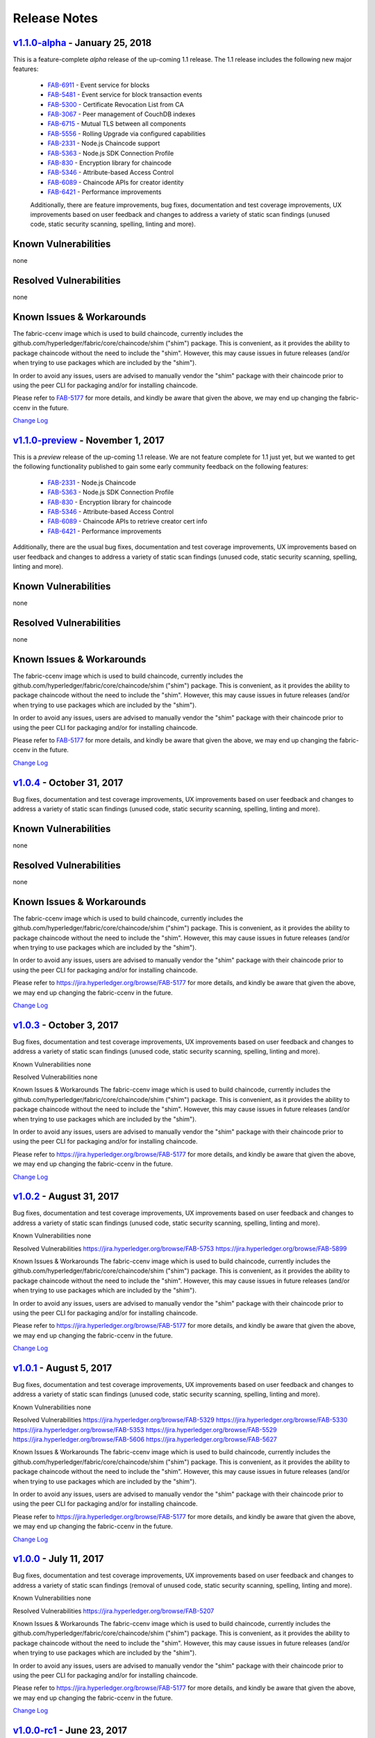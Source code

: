 Release Notes
=============

`v1.1.0-alpha <https://github.com/hyperledger/fabric/releases/tag/v1.1.0-alpha>`__ - January 25, 2018
-----------------------------------------------------------------------------------------------------
This is a feature-complete *alpha* release of the up-coming 1.1 release. The 1.1 release
includes the following new major features:

  - `FAB-6911 <https://jira.hyperledger.org/browse/FAB-6911>`__ - Event service for blocks
  - `FAB-5481 <https://jira.hyperledger.org/browse/FAB-5481>`__ - Event service for block transaction events
  - `FAB-5300 <https://jira.hyperledger.org/browse/FAB-5300>`__ - Certificate Revocation List from CA
  - `FAB-3067 <https://jira.hyperledger.org/browse/FAB-3067>`__ - Peer management of CouchDB indexes
  - `FAB-6715 <https://jira.hyperledger.org/browse/FAB-6715>`__ - Mutual TLS between all components
  - `FAB-5556 <https://jira.hyperledger.org/browse/FAB-5556>`__ - Rolling Upgrade via configured capabilities
  - `FAB-2331 <https://jira.hyperledger.org/browse/FAB-2331>`__ - Node.js Chaincode support
  - `FAB-5363 <https://jira.hyperledger.org/browse/FAB-5363>`__ - Node.js SDK Connection Profile
  - `FAB-830 <https://jira.hyperledger.org/browse/FAB-830>`__ - Encryption library for chaincode
  - `FAB-5346 <https://jira.hyperledger.org/browse/FAB-5346>`__ - Attribute-based Access Control
  - `FAB-6089 <https://jira.hyperledger.org/browse/FAB-6089>`__ - Chaincode APIs for creator identity
  - `FAB-6421 <https://jira.hyperledger.org/browse/FAB-6421>`__ - Performance improvements

  Additionally, there are feature improvements, bug fixes, documentation and test
  coverage improvements, UX improvements based on user feedback and changes to address a
  variety of static scan findings (unused code, static security scanning, spelling,
  linting and more).

Known Vulnerabilities
---------------------
none

Resolved Vulnerabilities
------------------------
none

Known Issues & Workarounds
--------------------------
The fabric-ccenv image which is used to build chaincode, currently includes
the github.com/hyperledger/fabric/core/chaincode/shim ("shim") package.
This is convenient, as it provides the ability to package chaincode
without the need to include the "shim". However, this may cause issues in future
releases (and/or when trying to use packages which are included by the "shim").

In order to avoid any issues, users are advised to manually vendor the "shim"
package with their chaincode prior to using the peer CLI for packaging and/or
for installing chaincode.

Please refer to `FAB-5177 <https://jira.hyperledger.org/browse/FAB-5177>`__ for more details,
and kindly be aware that given the above, we may end up changing the
fabric-ccenv in the future.

`Change Log <https://github.com/hyperledger/fabric/blob/master/CHANGELOG.md#v110-alpha>`__

`v1.1.0-preview <https://github.com/hyperledger/fabric/releases/tag/v1.1.0-preview>`__ - November 1, 2017
---------------------------------------------------------------------------------------------------------
This is a *preview* release of the up-coming 1.1 release. We are not feature
complete for 1.1 just yet, but we wanted to get the following functionality
published to gain some early community feedback on the following features:

  - `FAB-2331 <https://jira.hyperledger.org/browse/FAB-2331>`__ - Node.js Chaincode
  - `FAB-5363 <https://jira.hyperledger.org/browse/FAB-5363>`__ - Node.js SDK Connection Profile
  - `FAB-830 <https://jira.hyperledger.org/browse/FAB-830>`__ - Encryption library for chaincode
  - `FAB-5346 <https://jira.hyperledger.org/browse/FAB-5346>`__ - Attribute-based Access Control
  - `FAB-6089 <https://jira.hyperledger.org/browse/FAB-6089>`__ - Chaincode APIs to retrieve creator cert info
  - `FAB-6421 <https://jira.hyperledger.org/browse/FAB-6421>`__ - Performance improvements

Additionally, there are the usual bug fixes, documentation and test coverage
improvements, UX improvements based on user feedback and changes to address a
variety of static scan findings (unused code, static security scanning, spelling,
linting and more).

Known Vulnerabilities
---------------------
none

Resolved Vulnerabilities
------------------------
none

Known Issues & Workarounds
--------------------------
The fabric-ccenv image which is used to build chaincode, currently includes
the github.com/hyperledger/fabric/core/chaincode/shim ("shim") package.
This is convenient, as it provides the ability to package chaincode
without the need to include the "shim". However, this may cause issues in future
releases (and/or when trying to use packages which are included by the "shim").

In order to avoid any issues, users are advised to manually vendor the "shim"
package with their chaincode prior to using the peer CLI for packaging and/or
for installing chaincode.

Please refer to `FAB-5177 <https://jira.hyperledger.org/browse/FAB-5177>`__ for more details,
and kindly be aware that given the above, we may end up changing the
fabric-ccenv in the future.

`Change Log <https://github.com/hyperledger/fabric/blob/master/CHANGELOG.md#v110-preview>`__

`v1.0.4 <https://github.com/hyperledger/fabric/releases/tag/v1.0.4>`__ - October 31, 2017
-----------------------------------------------------------------------------------------
Bug fixes, documentation and test coverage improvements, UX improvements
based on user feedback and changes to address a variety of static scan
findings (unused code, static security scanning, spelling, linting and more).

Known Vulnerabilities
---------------------
none

Resolved Vulnerabilities
------------------------
none

Known Issues & Workarounds
--------------------------
The fabric-ccenv image which is used to build chaincode, currently includes
the github.com/hyperledger/fabric/core/chaincode/shim ("shim") package.
This is convenient, as it provides the ability to package chaincode
without the need to include the "shim". However, this may cause issues in future
releases (and/or when trying to use packages which are included by the "shim").

In order to avoid any issues, users are advised to manually vendor the "shim"
package with their chaincode prior to using the peer CLI for packaging and/or
for installing chaincode.

Please refer to https://jira.hyperledger.org/browse/FAB-5177 for more details,
and kindly be aware that given the above, we may end up changing the
fabric-ccenv in the future.

`Change Log <https://github.com/hyperledger/fabric/blob/v1.0.4/CHANGELOG.md#v104>`__

`v1.0.3 <https://github.com/hyperledger/fabric/releases/tag/v1.0.3>`__ - October 3, 2017
----------------------------------------------------------------------------------------

Bug fixes, documentation and test coverage improvements, UX improvements
based on user feedback and changes to address a variety of static scan
findings (unused code, static security scanning, spelling, linting and more).

Known Vulnerabilities
none

Resolved Vulnerabilities
none

Known Issues & Workarounds
The fabric-ccenv image which is used to build chaincode, currently includes
the github.com/hyperledger/fabric/core/chaincode/shim ("shim") package.
This is convenient, as it provides the ability to package chaincode
without the need to include the "shim". However, this may cause issues in future
releases (and/or when trying to use packages which are included by the "shim").

In order to avoid any issues, users are advised to manually vendor the "shim"
package with their chaincode prior to using the peer CLI for packaging and/or
for installing chaincode.

Please refer to https://jira.hyperledger.org/browse/FAB-5177 for more details,
and kindly be aware that given the above, we may end up changing the
fabric-ccenv in the future.

`Change Log <https://github.com/hyperledger/fabric/blob/master/CHANGELOG.md#v103>`__

`v1.0.2 <https://github.com/hyperledger/fabric/releases/tag/v1.0.2>`__ - August 31, 2017
----------------------------------------------------------------------------------------

Bug fixes, documentation and test coverage improvements, UX improvements
based on user feedback and changes to address a variety of static scan
findings (unused code, static security scanning, spelling, linting and more).

Known Vulnerabilities
none

Resolved Vulnerabilities
https://jira.hyperledger.org/browse/FAB-5753
https://jira.hyperledger.org/browse/FAB-5899

Known Issues & Workarounds
The fabric-ccenv image which is used to build chaincode, currently includes
the github.com/hyperledger/fabric/core/chaincode/shim ("shim") package.
This is convenient, as it provides the ability to package chaincode
without the need to include the "shim". However, this may cause issues in future
releases (and/or when trying to use packages which are included by the "shim").

In order to avoid any issues, users are advised to manually vendor the "shim"
package with their chaincode prior to using the peer CLI for packaging and/or
for installing chaincode.

Please refer to https://jira.hyperledger.org/browse/FAB-5177 for more details,
and kindly be aware that given the above, we may end up changing the
fabric-ccenv in the future.

`Change Log <https://github.com/hyperledger/fabric/blob/master/CHANGELOG.md#v102>`__

`v1.0.1 <https://github.com/hyperledger/fabric/releases/tag/v1.0.1>`__ - August 5, 2017
---------------------------------------------------------------------------------------

Bug fixes, documentation and test coverage improvements, UX improvements
based on user feedback and changes to address a variety of static scan
findings (unused code, static security scanning, spelling, linting and more).

Known Vulnerabilities
none

Resolved Vulnerabilities
https://jira.hyperledger.org/browse/FAB-5329
https://jira.hyperledger.org/browse/FAB-5330
https://jira.hyperledger.org/browse/FAB-5353
https://jira.hyperledger.org/browse/FAB-5529
https://jira.hyperledger.org/browse/FAB-5606
https://jira.hyperledger.org/browse/FAB-5627

Known Issues & Workarounds
The fabric-ccenv image which is used to build chaincode, currently includes
the github.com/hyperledger/fabric/core/chaincode/shim ("shim") package.
This is convenient, as it provides the ability to package chaincode
without the need to include the "shim". However, this may cause issues in future
releases (and/or when trying to use packages which are included by the "shim").

In order to avoid any issues, users are advised to manually vendor the "shim"
package with their chaincode prior to using the peer CLI for packaging and/or
for installing chaincode.

Please refer to https://jira.hyperledger.org/browse/FAB-5177 for more details,
and kindly be aware that given the above, we may end up changing the
fabric-ccenv in the future.

`Change Log <https://github.com/hyperledger/fabric/blob/master/CHANGELOG.md#v101>`__

`v1.0.0 <https://github.com/hyperledger/fabric/releases/tag/v1.0.0>`__ - July 11, 2017
--------------------------------------------------------------------------------------

Bug fixes, documentation and test coverage improvements, UX improvements
based on user feedback and changes to address a variety of static scan
findings (removal of unused code, static security scanning, spelling, linting
and more).

Known Vulnerabilities
none

Resolved Vulnerabilities
https://jira.hyperledger.org/browse/FAB-5207

Known Issues & Workarounds
The fabric-ccenv image which is used to build chaincode, currently includes
the github.com/hyperledger/fabric/core/chaincode/shim ("shim") package.
This is convenient, as it provides the ability to package chaincode
without the need to include the "shim". However, this may cause issues in future
releases (and/or when trying to use packages which are included by the "shim").

In order to avoid any issues, users are advised to manually vendor the "shim"
package with their chaincode prior to using the peer CLI for packaging and/or
for installing chaincode.

Please refer to https://jira.hyperledger.org/browse/FAB-5177 for more details,
and kindly be aware that given the above, we may end up changing the
fabric-ccenv in the future.

`Change Log <https://github.com/hyperledger/fabric/blob/master/CHANGELOG.md#v100>`__

`v1.0.0-rc1 <https://github.com/hyperledger/fabric/releases/tag/v1.0.0-rc1>`__ - June 23, 2017
----------------------------------------------------------------------------------------------

Bug fixes, documentation and test coverage improvements, UX improvements
based on user feedback and changes to address a variety of static scan
findings (unused code, static security scanning, spelling, linting and more).

Known Vulnerabilities
none

Resolved Vulnerabilities
https://jira.hyperledger.org/browse/FAB-4856
https://jira.hyperledger.org/browse/FAB-4848
https://jira.hyperledger.org/browse/FAB-4751
https://jira.hyperledger.org/browse/FAB-4626
https://jira.hyperledger.org/browse/FAB-4567
https://jira.hyperledger.org/browse/FAB-3715

Known Issues & Workarounds
none

`Change Log <https://github.com/hyperledger/fabric/blob/master/CHANGELOG.md#v100-rc1>`__

`v1.0.0-beta <https://github.com/hyperledger/fabric/releases/tag/v1.0.0-beta>`__ - June 8, 2017
-----------------------------------------------------------------------------------------------

Bug fixes, documentation and test coverage improvements, UX improvements based
on user feedback and changes to address a variety of static scan findings (unused
code, static security scanning, spelling, linting and more).

Upgraded to `latest version <https://github.com/grpc/grpc-go/releases/>`__ (a
precursor to 1.4.0) of gRPC-go and implemented keep-alive feature for improved
resiliency.

Added a `new tool <https://github.com/hyperledger/fabric/tree/master/examples/configtxupdate>`__
`configtxlator` to enable users to translate the contents of a channel configuration transaction
into a human readable form.

Known Vulnerabilities

none

Resolved Vulnerabilities

none

Known Issues & Workarounds

BCCSP content in the configtx.yaml has been `removed <https://github.com/hyperledger/fabric/commit/a997c30>`__. This change will cause a panic when running `configtxgen` tool with a configtx.yaml file that includes the removed BCCSP content.

Java Chaincode support has been disabled until post 1.0.0 as it is not yet fully mature. It may be re-enabled for experimentation by cloning the hyperledger/fabric repository, reversing `this commit <https://github.com/hyperledger/fabric/commit/29e0c40>`__ and building your own fork.

`Change Log <https://github.com/hyperledger/fabric/blob/master/CHANGELOG.md#v100-beta>`__

`v1.0.0-alpha2 <https://github.com/hyperledger/fabric/releases/tag/v1.0.0-alpha2>`__
------------------------------------------------------------------------------------

The second alpha release of the v1.0.0 Hyperledger Fabric. The code is
now feature complete. From now until the v1.0.0 release, the community is
focused on documentation improvements, testing, hardening, bug fixing and
tooling.  We will be releasing successive release candidates periodically as
the release firms up.

`Change Log <https://github.com/hyperledger/fabric/blob/master/CHANGELOG.md#v100-alpha2-may-15-2017>`__

`v1.0.0-alpha <https://github.com/hyperledger/fabric/releases/tag/v1.0.0-alpha>`__ - March 16, 2017
---------------------------------------------------------------------------------------------------

The first alpha release of the v1.0.0 Hyperledger Fabric. The code is
being made available to developers to begin exploring the v1.0 architecture.

`Change Log <https://github.com/hyperledger/fabric/blob/master/CHANGELOG.md#v100-alpha-march-16-2017>`__

`v0.6-preview <https://github.com/hyperledger/fabric/tree/v0.6>`__
September 16, 2016

A developer preview release of the Hyperledger Fabric intended to
exercise the release logistics and stabilize a set of capabilities for
developers to try out. This will be the last release under the original
architecture. All subsequent releases will deliver on the v1.0
architecture.

`Change Log <https://github.com/hyperledger/fabric/blob/master/CHANGELOG.md#v06-preview-september-16-2016>`__

`v0.5-developer-preview <https://github.com/hyperledger-archives/fabric/tree/v0.5-developer-preview>`__ - June 17, 2016
-----------------------------------------------------------------------------------------------------------------------

A developer preview release of the Hyperledger Fabric intended to
exercise the release logistics and stabilize a set of capabilities for
developers to try out.

Key features:

Permissioned blockchain with immediate finality Chaincode (aka smart
contract) execution environments Docker container (user chaincode)
In-process with peer (system chaincode) Pluggable consensus with PBFT,
NOOPS (development mode), SIEVE (prototype) Event framework supports
pre-defined and custom events Client SDK (Node.js), basic REST APIs and
CLIs Known Key Bugs and work in progress

-  1895 - Client SDK interfaces may crash if wrong parameter specified
-  1901 - Slow response after a few hours of stress testing
-  1911 - Missing peer event listener on the client SDK
-  889 - The attributes in the TCert are not encrypted. This work is
   still on-going

.. Licensed under Creative Commons Attribution 4.0 International License
   https://creativecommons.org/licenses/by/4.0/
